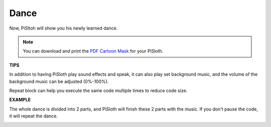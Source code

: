 Dance
=========

Now, PiSltoh will show you his newly learned dance.

.. image:: media/dance_pic.jpg
    :width: 400
    :align: center

.. note::

    You can download and print the `PDF Cartoon Mask <https://github.com/sunfounder/sf-pdf/tree/master/prop_card/cartoon_mask>`_ for your PiSloth.

**TIPS**

In addition to having PiSloth play sound effects and speak, it can also play set background music, and the volume of the background music can be adjusted (0%-100%).

.. image:: media/bg_volume.png

Repeat block can help you execute the same code multiple times to reduce code size.

.. image:: media/dance4.png



**EXAMPLE**

The whole dance is divided into 2 parts, and PiSloth will finish these 2 parts with the music. If you don't pause the code, it will repeat the dance.

.. image:: media/dance6.png

.. image:: media/dance7.png

.. image:: media/dance8.png

